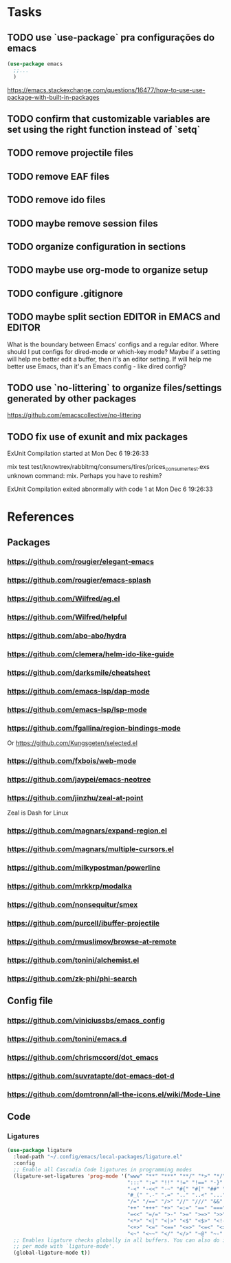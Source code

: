 * Tasks
** TODO use `use-package` pra configurações do emacs
   #+BEGIN_SRC emacs-lisp
   (use-package emacs
     ;;...
     )
   #+END_SRC
   https://emacs.stackexchange.com/questions/16477/how-to-use-use-package-with-built-in-packages
** TODO confirm that customizable variables are set using the right function instead of `setq`
** TODO remove projectile files
** TODO remove EAF files
** TODO remove ido files
** TODO maybe remove session files
** TODO organize configuration in sections
** TODO maybe use org-mode to organize setup
** TODO configure .gitignore
** TODO maybe split section EDITOR in EMACS and EDITOR
   What is the boundary between Emacs' configs and a regular editor.
   Where should I put configs for dired-mode or which-key mode?
   Maybe if a setting will help me better edit a buffer, then it's an editor setting. If will help me better use Emacs, than it's an Emacs config - like dired config?
** TODO use `no-littering` to organize files/settings generated by other packages
   https://github.com/emacscollective/no-littering
** TODO fix use of exunit and mix packages
   ExUnit Compilation started at Mon Dec  6 19:26:33

   mix test test/knowtrex/rabbitmq/consumers/tires/prices_consumer_test.exs
   unknown command: mix. Perhaps you have to reshim?

   ExUnit Compilation exited abnormally with code 1 at Mon Dec  6 19:26:33
* References
** Packages
*** https://github.com/rougier/elegant-emacs
*** https://github.com/rougier/emacs-splash
*** https://github.com/Wilfred/ag.el
*** https://github.com/Wilfred/helpful
*** https://github.com/abo-abo/hydra
*** https://github.com/clemera/helm-ido-like-guide
*** https://github.com/darksmile/cheatsheet
*** https://github.com/emacs-lsp/dap-mode
*** https://github.com/emacs-lsp/lsp-mode
*** https://github.com/fgallina/region-bindings-mode
    Or https://github.com/Kungsgeten/selected.el
*** https://github.com/fxbois/web-mode
*** https://github.com/jaypei/emacs-neotree
*** https://github.com/jinzhu/zeal-at-point
    Zeal is Dash for Linux
*** https://github.com/magnars/expand-region.el
*** https://github.com/magnars/multiple-cursors.el
*** https://github.com/milkypostman/powerline
*** https://github.com/mrkkrp/modalka
*** https://github.com/nonsequitur/smex
*** https://github.com/purcell/ibuffer-projectile
*** https://github.com/rmuslimov/browse-at-remote
*** https://github.com/tonini/alchemist.el
*** https://github.com/zk-phi/phi-search
** Config file
*** https://github.com/viniciussbs/emacs_config
*** https://github.com/tonini/emacs.d
*** https://github.com/chrismccord/dot_emacs
*** https://github.com/suvratapte/dot-emacs-dot-d
*** https://github.com/domtronn/all-the-icons.el/wiki/Mode-Line
** Code
*** Ligatures
    #+BEGIN_SRC emacs-lisp
    (use-package ligature
      :load-path "~/.config/emacs/local-packages/ligature.el"
      :config
      ;; Enable all Cascadia Code ligatures in programming modes
      (ligature-set-ligatures 'prog-mode '("www" "**" "***" "**/" "*>" "*/" "\\\\" "\\\\\\" "{-" "::"
                                           ":::" ":=" "!!" "!=" "!==" "-}" "----" "-->" "->" "->>"
                                           "-<" "-<<" "-~" "#{" "#[" "##" "###" "####" "#(" "#?" "#_"
                                           "#_(" ".-" ".=" ".." "..<" "..." "?=" "??" ";;" "/*" "/**"
                                           "/=" "/==" "/>" "//" "///" "&&" "||" "||=" "|=" "|>" "^=" "$>"
                                           "++" "+++" "+>" "=:=" "==" "===" "==>" "=>" "=>>" "<="
                                           "=<<" "=/=" ">-" ">=" ">=>" ">>" ">>-" ">>=" ">>>" "<*"
                                           "<*>" "<|" "<|>" "<$" "<$>" "<!--" "<-" "<--" "<->" "<+"
                                           "<+>" "<=" "<==" "<=>" "<=<" "<>" "<<" "<<-" "<<=" "<<<"
                                           "<~" "<~~" "</" "</>" "~@" "~-" "~>" "~~" "~~>" "%%"))
      ;; Enables ligature checks globally in all buffers. You can also do it
      ;; per mode with `ligature-mode'.
      (global-ligature-mode t))
    #+END_SRC
